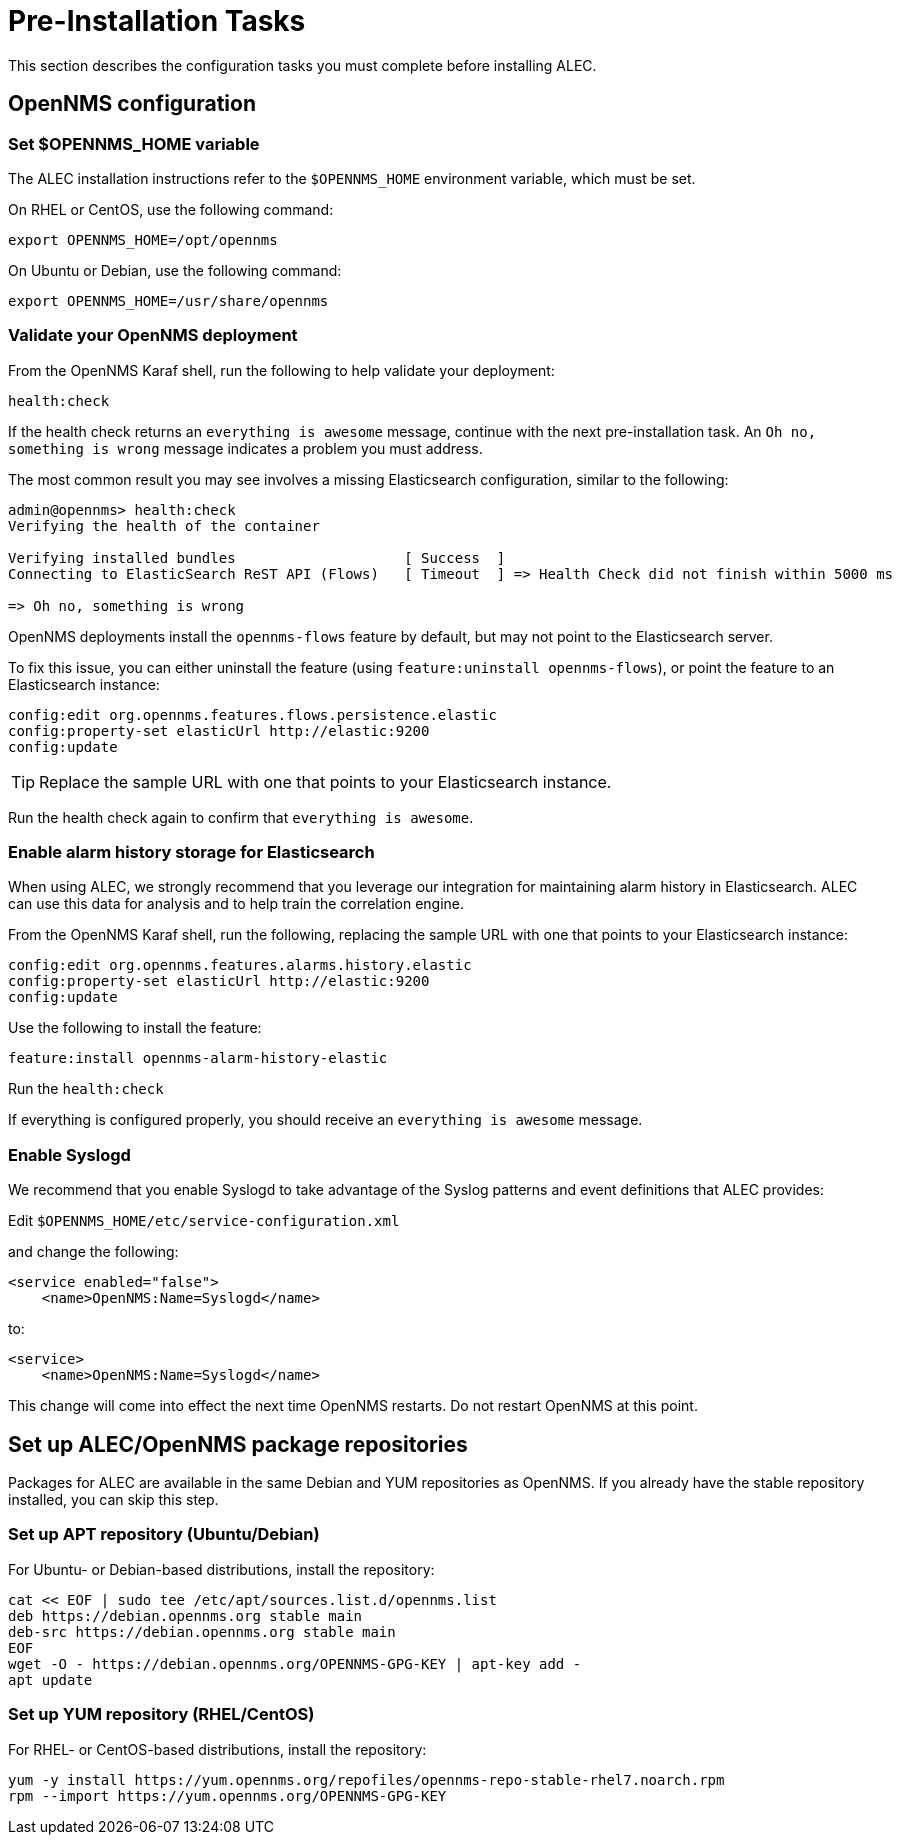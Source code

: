 = Pre-Installation Tasks
:imagesdir: ../assets/images

This section describes the configuration tasks you must complete before installing ALEC.

== OpenNMS configuration

=== Set $OPENNMS_HOME variable

The ALEC installation instructions refer to the `$OPENNMS_HOME` environment variable, which must be set.

On RHEL or CentOS, use the following command:

```
export OPENNMS_HOME=/opt/opennms
```

On Ubuntu or Debian, use the following command:

```
export OPENNMS_HOME=/usr/share/opennms
```

=== Validate your OpenNMS deployment

From the OpenNMS Karaf shell, run the following to help validate your deployment:

```
health:check
```
If the health check returns an `everything is awesome` message, continue with the next pre-installation task.
An `Oh no, something is wrong` message indicates a problem you must address.

The most common result you may see involves a missing Elasticsearch configuration, similar to the following:

```
admin@opennms> health:check
Verifying the health of the container

Verifying installed bundles                    [ Success  ]
Connecting to ElasticSearch ReST API (Flows)   [ Timeout  ] => Health Check did not finish within 5000 ms

=> Oh no, something is wrong
```
OpenNMS deployments install the `opennms-flows` feature by default, but may not point to the Elasticsearch server.

To fix this issue, you can either uninstall the feature (using `feature:uninstall opennms-flows`), or point the feature to an Elasticsearch instance:

```
config:edit org.opennms.features.flows.persistence.elastic
config:property-set elasticUrl http://elastic:9200
config:update
```
TIP: Replace the sample URL with one that points to your Elasticsearch instance.

Run the health check again to confirm that `everything is awesome`.

=== Enable alarm history storage for Elasticsearch

When using ALEC, we strongly recommend that you leverage our integration for maintaining alarm history in Elasticsearch.
ALEC can use this data for analysis and to help train the correlation engine.

.From the OpenNMS Karaf shell, run the following, replacing the sample URL with one that points to your Elasticsearch instance:

```
config:edit org.opennms.features.alarms.history.elastic
config:property-set elasticUrl http://elastic:9200
config:update
```

.Use the following to install the feature:

```
feature:install opennms-alarm-history-elastic
```

.Run the `health:check`

If everything is configured properly, you should receive an `everything is awesome` message.

=== Enable Syslogd

We recommend that you enable Syslogd to take advantage of the Syslog patterns and event definitions that ALEC provides:

.Edit `$OPENNMS_HOME/etc/service-configuration.xml`
and change the following:

```
<service enabled="false">
    <name>OpenNMS:Name=Syslogd</name>
```

to:

```
<service>
    <name>OpenNMS:Name=Syslogd</name>
```

This change will come into effect the next time OpenNMS restarts.
Do not restart OpenNMS at this point.

== Set up ALEC/OpenNMS package repositories

Packages for ALEC are available in the same Debian and YUM repositories as OpenNMS.
If you already have the stable repository installed, you can skip this step.

=== Set up APT repository (Ubuntu/Debian)

For Ubuntu- or Debian-based distributions, install the repository:

```
cat << EOF | sudo tee /etc/apt/sources.list.d/opennms.list
deb https://debian.opennms.org stable main
deb-src https://debian.opennms.org stable main
EOF
wget -O - https://debian.opennms.org/OPENNMS-GPG-KEY | apt-key add -
apt update
```
=== Set up YUM repository (RHEL/CentOS)

For RHEL- or CentOS-based distributions, install the repository:

```
yum -y install https://yum.opennms.org/repofiles/opennms-repo-stable-rhel7.noarch.rpm
rpm --import https://yum.opennms.org/OPENNMS-GPG-KEY
```
